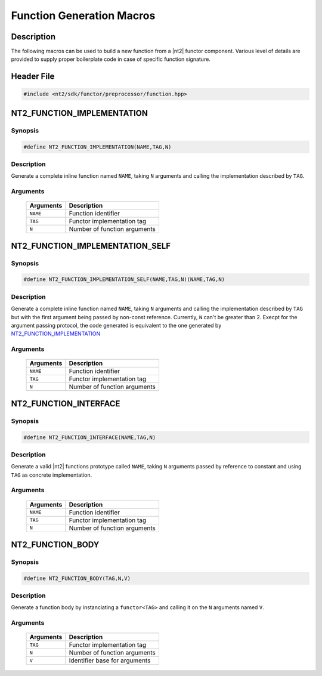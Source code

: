 .. _functor_macro:

Function Generation Macros
==========================

Description
^^^^^^^^^^^

The following macros can be used to build a new function from a |nt2| functor
component. Various level of details are provided to supply proper boilerplate
code in case of specific function signature.

.. seealso::

  :ref:`howto_custom_function`

Header File
^^^^^^^^^^^

.. code-block:: cpp

  #include <nt2/sdk/functor/preprocessor/function.hpp>

NT2_FUNCTION_IMPLEMENTATION
^^^^^^^^^^^^^^^^^^^^^^^^^^^

Synopsis
--------

.. code-block:: cpp

  #define NT2_FUNCTION_IMPLEMENTATION(NAME,TAG,N)

Description
-----------
Generate a complete inline function named ``NAME``, taking ``N``
arguments and calling the implementation described by ``TAG``.

Arguments
---------

  +-----------+---------------------------------------+
  | Arguments |  Description                          |
  +===========+=======================================+
  | ``NAME``  | Function identifier                   |
  +-----------+---------------------------------------+
  | ``TAG``   | Functor implementation tag            |
  +-----------+---------------------------------------+
  | ``N``     | Number of function arguments          |
  +-----------+---------------------------------------+

NT2_FUNCTION_IMPLEMENTATION_SELF
^^^^^^^^^^^^^^^^^^^^^^^^^^^^^^^^

Synopsis
--------

.. code-block:: cpp

  #define NT2_FUNCTION_IMPLEMENTATION_SELF(NAME,TAG,N)(NAME,TAG,N)

Description
-----------
Generate a complete inline function named ``NAME``, taking ``N`` arguments and
calling the implementation described by ``TAG`` but with the first argument being
passed by non-const reference. Currently, ``N`` can't be greater than 2. Execpt
for the argument passing protocol, the code generated is equivalent to the one
generated by NT2_FUNCTION_IMPLEMENTATION_

Arguments
---------

  +-----------+---------------------------------------+
  | Arguments |  Description                          |
  +===========+=======================================+
  | ``NAME``  | Function identifier                   |
  +-----------+---------------------------------------+
  | ``TAG``   | Functor implementation tag            |
  +-----------+---------------------------------------+
  | ``N``     | Number of function arguments          |
  +-----------+---------------------------------------+

NT2_FUNCTION_INTERFACE
^^^^^^^^^^^^^^^^^^^^^^

Synopsis
--------

.. code-block:: cpp

  #define NT2_FUNCTION_INTERFACE(NAME,TAG,N)

Description
-----------
Generate a valid |nt2| functions prototype called ``NAME``, taking ``N``
arguments passed by reference to constant and using ``TAG`` as concrete
implementation.

Arguments
---------

  +-----------+---------------------------------------+
  | Arguments |  Description                          |
  +===========+=======================================+
  | ``NAME``  | Function identifier                   |
  +-----------+---------------------------------------+
  | ``TAG``   | Functor implementation tag            |
  +-----------+---------------------------------------+
  | ``N``     | Number of function arguments          |
  +-----------+---------------------------------------+

NT2_FUNCTION_BODY
^^^^^^^^^^^^^^^^^

Synopsis
--------

.. code-block:: cpp

  #define NT2_FUNCTION_BODY(TAG,N,V)

Description
-----------
Generate a function body by instanciating a ``functor<TAG>``
and calling it on the ``N`` arguments named ``V``.

Arguments
---------

  +-----------+---------------------------------------+
  | Arguments |  Description                          |
  +===========+=======================================+
  | ``TAG``   | Functor implementation tag            |
  +-----------+---------------------------------------+
  | ``N``     | Number of function arguments          |
  +-----------+---------------------------------------+
  | ``V``     | Identifier base for arguments         |
  +-----------+---------------------------------------+
